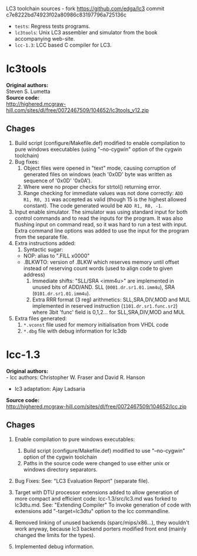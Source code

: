LC3 toolchain sources - fork https://github.com/edga/lc3 commit c7e8222bd74923f02a80986c83197796a725136c

 + =tests=: Regress tests programs.
 + =lc3tools=: Unix LC3 assembler and simulator from the book accompanying web-site.
 + =lcc-1.3=: LCC based C compiler for LC3.

   
* lc3tools
*Original authors:* \\
Steven S. Lumetta \\
*Source code:* \\
http://highered.mcgraw-hill.com/sites/dl/free/0072467509/104652/lc3tools_v12.zip

** Chages
  1. Build script (configure/Makefile.def) modified to enable compilation to pure windows executables (using "--no-cygwin" option of the cygwin toolchain)
  2. Bug fixes:
     1. Object files were opened in "text" mode, causing corruption of generated files on windows (each '0x0D' byte was written as sequence of '0x0D' '0x0A').
     2. Where were no proper checks for strtol() returning error.
     3. Range checking for immediate values was not done correctly:
     		=ADD R1, R0, 31= was accepted as valid (though 15 is the highest allowed constant). The code generated would be =ADD R1, R0, -1=.
  3. Input enable simulator.
     The simulator was using standard input for both control commands and to read the inputs for the program. It was also flushing input on command read, so it was hard to run a test with input.
     Extra command line options was added to use the input for the program from the separate file.
  4. Extra instructions added: 
     1. Syntactic sugar:
	+ NOP:       alias to ".FILL x0000"
	+ .BLKWTO:   version of .BLKW which reserves memory until offset instead of reserving count words (used to align code to given address)
     2. Immediate shifts: "SLL/SRA <imm4u>" are implemented in unused bits of ADD/AND. 
      	  SLL (=0001.dr.sr1.01.imm4u=), SRA (=0101.dr.sr1.01.imm4u=).
     3. Extra RRR format (3 reg) arithmetics:
     		SLL,SRA,DIV,MOD and MUL implemented in reserved instruction (=1101.dr.sr1.func.sr2=) where 3bit 'func' field is 0,1,2... for SLL,SRA,DIV,MOD and MUL
  5. Extra files generated:
     1. =*.vconst= file used for memory initialisation from VHDL code
     2. =*.dbg= file with debug information for lc3db

* lcc-1.3
*Original authors:* \\
   - lcc authors: Christopher W. Fraser and David R. Hanson
   - lc3 adaptation: Ajay Ladsaria \\
*Source code:* \\
http://highered.mcgraw-hill.com/sites/dl/free/0072467509/104652/lcc.zip

** Chages
 
  1. Enable compilation to pure windows executables:
     1. Build script (configure/Makefile.def) modified to use "--no-cygwin" option of the cygwin toolchain
     2. Paths in the source code were changed to use either unix or windows directory separators.

  2. Bug Fixes:
     See: "LC3 Evaluation Report" (separate file).

  3. Target with DTU processor extensions added to allow generation of more compact and efficient code:
     lcc-1.3/src/lc3.md was forked to lc3dtu.md. See: "Extending Compiler"
     To invoke generation of code with extensions add "-target=lc3dtu" option to the lcc commandline. 

  4. Removed linking of unused backends (sparc/mips/x86...), they wouldn't work anyway, because lc3 backend porters modified front end (mainly changed the limits for the types).

  5. Implemented debug information.

